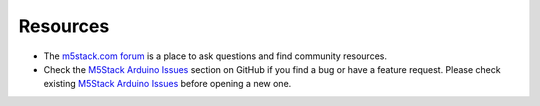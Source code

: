 *********
Resources
*********

* The `m5stack.com forum <http://forum.m5stack.com/>`_ is a place to ask questions and find community resources.

* Check the `M5Stack Arduino Issues <https://github.com/m5stack/M5Stack/issues>`_  section on GitHub if you find a bug or have a feature request. Please check existing `M5Stack Arduino Issues <https://github.com/m5stack/M5Stack/issues>`_ before opening a new one.







